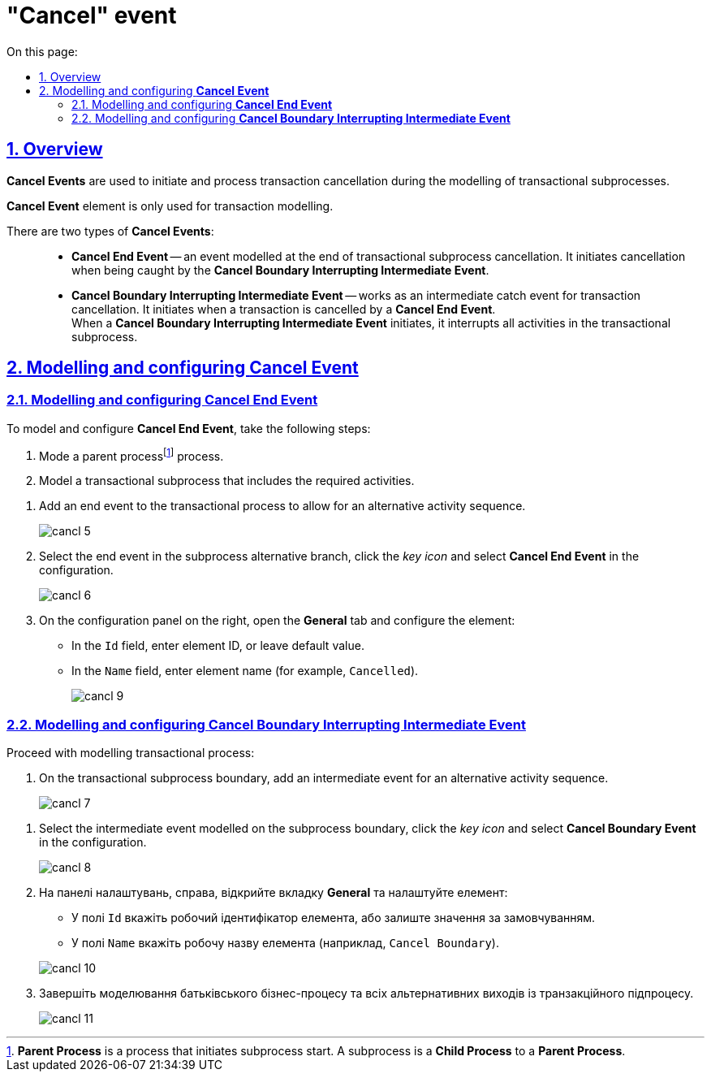 //= Подія «Скасування»
= "Cancel" event
:toc-title: On this page:
:toc: auto
:toclevels: 5
:experimental:
:sectnums:
:sectnumlevels: 5
:sectanchors:
:sectlinks:
:partnums:

//== Загальний опис
== Overview

//При моделюванні транзакційних підпроцесів, для ініціювання та обробки скасування транзакції застосовуються події скасування.
*Cancel Events* are used to initiate and process transaction cancellation during the modelling of transactional subprocesses.

//WARNING: Елемент подія «Скасування» (Cancel Event) використовується лише при моделюванні транзакцій.
*Cancel Event* element is only used for transaction modelling.

//Виділяють 2 типи подій скасування: ::
There are two types of *Cancel Events*: ::

//TODO: Переписати - заплутано звучить (проба 1)
//* _Кінцева подія скасування_ (*Cancel End Event*) -- подія, що моделюється при завершенні скасування транзакційного підпроцесу. Коли досягається подія завершення скасування, створюється подія скасування, яка повинна бути перехоплена граничною подією скасування.
* *Cancel End Event* -- an event modelled at the end of transactional subprocess cancellation. It initiates cancellation when being caught by the *Cancel Boundary Interrupting Intermediate Event*.
//* _Гранична переривальна подія скасування_ (*Cancel Boundary Interrupting Intermediate Event*) -- подія, що моделюється на межі підпроцесу транзакції як перехоплювальна проміжна подія скасування. Така подія ініціюється, коли транзакція скасовується елементом Cancel End Event. +
* *Cancel Boundary Interrupting Intermediate Event* -- works as an intermediate catch event for transaction cancellation. It initiates when a transaction is cancelled by a *Cancel End Event*. +
//Коли ініціюється гранична подія скасування, вона спочатку перериває всі виконання, активні у транзакційному підпроцесі; далі має бути змодельовано компенсацію всіх активних граничних подій компенсації в рамках транзакції. Компенсація виконується синхронно, тобто гранична подія чекає на завершення компенсації, перш ніж вийти із транзакції. Коли компенсація завершена, підпроцес транзакції також завершується з використанням потоку(-ів) послідовності, що закінчується граничною подією скасування.
When a *Cancel Boundary Interrupting Intermediate Event* initiates, it interrupts all activities in the transactional subprocess.


//== Моделювання та налаштування події «Скасування»
== Modelling and configuring *Cancel Event*

//=== Моделювання та налаштування кінцевої події «Скасування»
=== Modelling and configuring *Cancel End Event*

//Для моделювання та налаштування кінцевої події «Скасування», необхідно виконати наступні кроки:
To model and configure *Cancel End Event*, take the following steps:

//. Змоделюйте батьківськийfootnote:[_Батьківський_ або _основний_ процес (*Parent process*) -- процес, що ініціює запуск підпроцесу. Відносно батьківського процесу підпроцес є *Child*-процесом (*Child process*).] бізнес-процес.
. Mode a parent processfootnote:[*Parent Process* is a process that initiates subprocess start. A subprocess is a *Child Process* to a *Parent Process*.] process.
//. Змоделюйте транзакційний підпроцес із використанням необхідних активностей.
. Model a transactional subprocess that includes the required activities.

//. У транзакційному підпроцесі додайте подію завершення для альтернативної послідовності активностей.
. Add an end event to the transactional process to allow for an alternative activity sequence.
+
image:bp-modeling/bp/subprocesses/transaction/cancel-event/cancl_5.png[]
//. Виділіть подію завершення в альтернативній гілці підпроцесу, натисніть _іконку ключа_ та оберіть в налаштуваннях значення *Cancel End Event*.
. Select the end event in the subprocess alternative branch, click the _key icon_ and select *Cancel End Event* in the configuration.
+
image:bp-modeling/bp/subprocesses/transaction/cancel-event/cancl_6.png[]
//. На панелі налаштувань, справа, відкрийте вкладку *General* та налаштуйте елемент:
. On the configuration panel on the right, open the *General* tab and configure the element:
//* У полі `Id` вкажіть робочий ідентифікатор елемента, або залиште значення за замовчуванням.
* In the `Id` field, enter element ID, or leave default value.
//* У полі `Name` вкажіть робочу назву елемента (наприклад, `Canceled`).
* In the `Name` field, enter element name (for example, `Cancelled`).
+
image:bp-modeling/bp/subprocesses/transaction/cancel-event/cancl_9.png[]

//=== Моделювання та налаштування граничної переривальної події «Скасування»
=== Modelling and configuring *Cancel Boundary Interrupting Intermediate Event*

//Продовжіть моделювання транзакційного процесу:
Proceed with modelling transactional process:

//. На межі транзакційного підпроцесу додайте проміжну подію для альтернативної послідовності активностей.
. On the transactional subprocess boundary, add an intermediate event for an alternative activity sequence.

+
image:bp-modeling/bp/subprocesses/transaction/cancel-event/cancl_7.png[]

//. Виділіть граничну подію, змодельовану на межі підпроцесу, натисніть _іконку ключа_ та оберіть в налаштуваннях значення *Cancel Boundary Event*.
. Select the intermediate event modelled on the subprocess boundary, click the _key icon_ and select *Cancel Boundary Event* in the configuration.
+
image:bp-modeling/bp/subprocesses/transaction/cancel-event/cancl_8.png[]
. На панелі налаштувань, справа, відкрийте вкладку *General* та налаштуйте елемент:
* У полі `Id` вкажіть робочий ідентифікатор елемента, або залиште значення за замовчуванням.
* У полі `Name` вкажіть робочу назву елемента (наприклад, `Cancel Boundary`).

+
image:bp-modeling/bp/subprocesses/transaction/cancel-event/cancl_10.png[]

. Завершіть моделювання батьківського бізнес-процесу та всіх альтернативних виходів із транзакційного підпроцесу.

+
image:bp-modeling/bp/subprocesses/transaction/cancel-event/cancl_11.png[]
